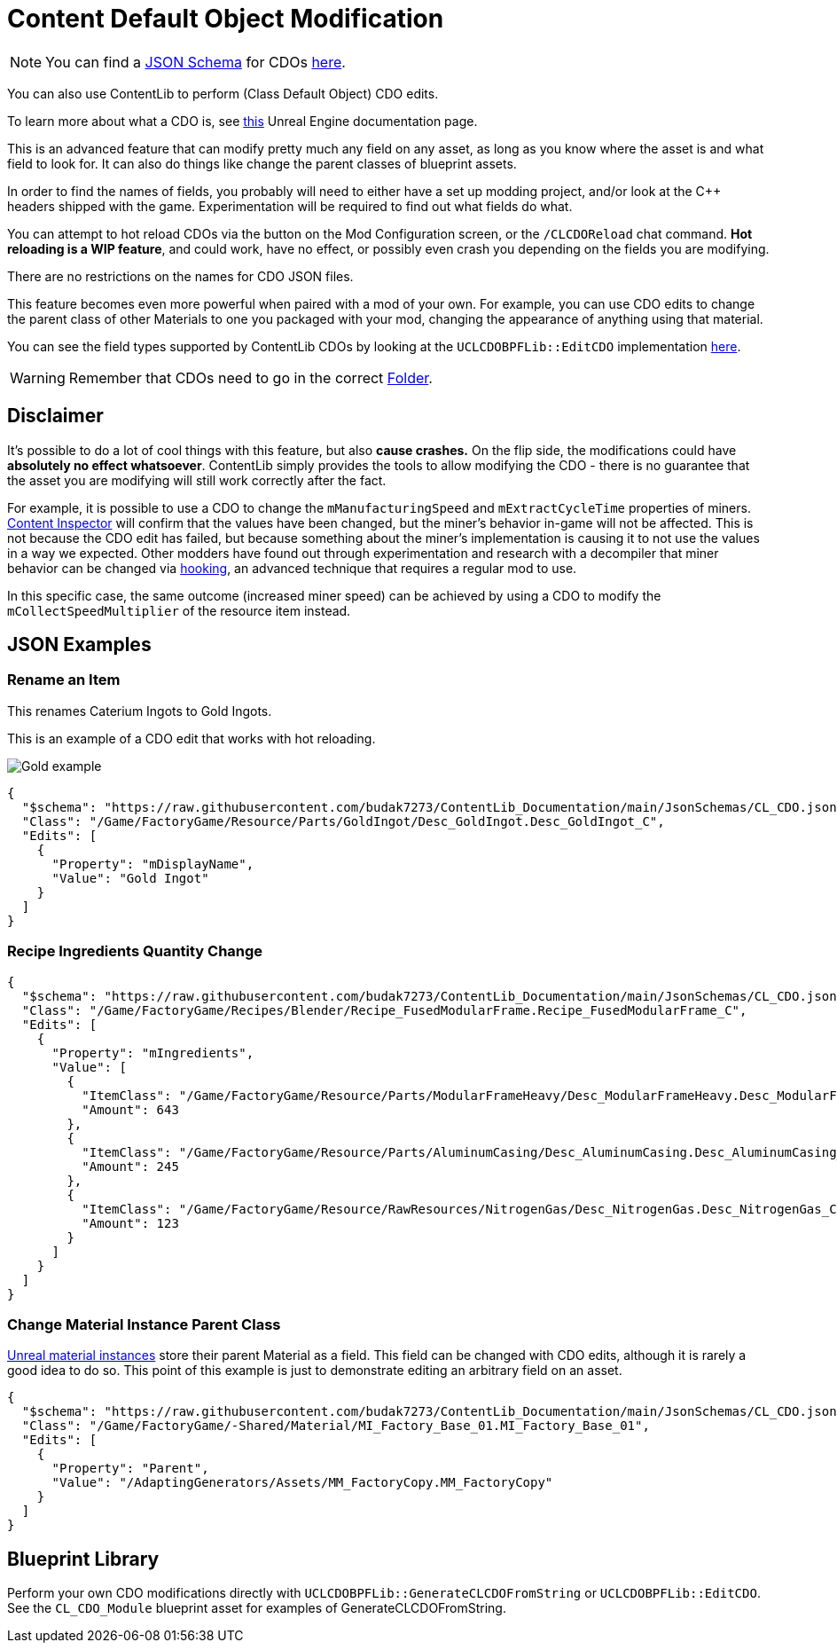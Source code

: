 = Content Default Object Modification

[NOTE]
====
You can find a xref:Reference/JsonSchema.adoc[JSON Schema] for CDOs
https://github.com/budak7273/ContentLib_Documentation/tree/main/JsonSchemas[here].
====

You can also use ContentLib to perform (Class Default Object) CDO edits.

To learn more about what a CDO is, see
https://docs.unrealengine.com/4.26/en-US/ProgrammingAndScripting/ProgrammingWithCPP/UnrealArchitecture/Objects/[this]
Unreal Engine documentation page.

This is an advanced feature that can modify pretty much any field on any asset,
as long as you know where the asset is and what field to look for.
It can also do things like change the parent classes of blueprint assets.

In order to find the names of fields,
you probably will need to either have a set up modding project,
and/or look at the C++ headers shipped with the game.
Experimentation will be required to find out what fields do what.

You can attempt to hot reload CDOs via the button on the Mod Configuration screen,
or the `/CLCDOReload` chat command.
*Hot reloading is a WIP feature*, and could work, have no effect,
or possibly even crash you depending on the fields you are modifying.

There are no restrictions on the names for CDO JSON files.

This feature becomes even more powerful when paired with a mod of your own.
For example, you can use CDO edits to change the parent class of other Materials to one you packaged with your mod,
changing the appearance of anything using that material.

You can see the field types supported by ContentLib CDOs
by looking at the `UCLCDOBPFLib::EditCDO` implementation
https://github.com/Nogg-aholic/ContentLib/blob/master/Source/ContentLib/Private/CLCDOBPFLib.cpp[here].

[WARNING]
====
Remember that CDOs need to go in the correct xref:BackgroundInfo/FolderNames.adoc[Folder].
====

== Disclaimer

It's possible to do a lot of cool things with this feature, but also *cause crashes.*
On the flip side, the modifications could have *absolutely no effect whatsoever*.
ContentLib simply provides the tools to allow modifying the CDO
- there is no guarantee that the asset you are modifying will still work correctly after the fact.

For example, it is possible to use a CDO
to change the `mManufacturingSpeed` and `mExtractCycleTime` properties of miners.
xref:Tutorials/ContentInspector.adoc[Content Inspector] will confirm that the values have been changed,
but the miner's behavior in-game will not be affected.
This is not because the CDO edit has failed,
but because something about the miner's implementation is causing it to not use the values in a way we expected.
Other modders have found out through experimentation and research with a decompiler
that miner behavior can be changed via
https://docs.ficsit.app/satisfactory-modding/latest/Development/Cpp/hooking.html[hooking],
an advanced technique that requires a regular mod to use.

In this specific case, the same outcome (increased miner speed)
can be achieved by using a CDO to modify the `mCollectSpeedMultiplier` of the resource item instead.

== JSON Examples

=== Rename an Item

This renames Caterium Ingots to Gold Ingots.

This is an example of a CDO edit that works with hot reloading.

image:https://i.imgur.com/FIyBHQB.png[Gold example]

```json
{
  "$schema": "https://raw.githubusercontent.com/budak7273/ContentLib_Documentation/main/JsonSchemas/CL_CDO.json",
  "Class": "/Game/FactoryGame/Resource/Parts/GoldIngot/Desc_GoldIngot.Desc_GoldIngot_C",
  "Edits": [
    {
      "Property": "mDisplayName",
      "Value": "Gold Ingot"
    }
  ]
}
```

=== Recipe Ingredients Quantity Change

```json
{
  "$schema": "https://raw.githubusercontent.com/budak7273/ContentLib_Documentation/main/JsonSchemas/CL_CDO.json",
  "Class": "/Game/FactoryGame/Recipes/Blender/Recipe_FusedModularFrame.Recipe_FusedModularFrame_C",
  "Edits": [
    {
      "Property": "mIngredients",
      "Value": [
        {
          "ItemClass": "/Game/FactoryGame/Resource/Parts/ModularFrameHeavy/Desc_ModularFrameHeavy.Desc_ModularFrameHeavy_C",
          "Amount": 643
        },
        {
          "ItemClass": "/Game/FactoryGame/Resource/Parts/AluminumCasing/Desc_AluminumCasing.Desc_AluminumCasing_C",
          "Amount": 245
        },
        {
          "ItemClass": "/Game/FactoryGame/Resource/RawResources/NitrogenGas/Desc_NitrogenGas.Desc_NitrogenGas_C",
          "Amount": 123
        }
      ]
    }
  ]
}
```

=== Change Material Instance Parent Class

https://docs.unrealengine.com/5.2/en-US/creating-and-using-material-instances-in-unreal-engine/[Unreal material instances]
store their parent Material as a field.
This field can be changed with CDO edits,
although it is rarely a good idea to do so.
This point of this example is just to demonstrate editing an arbitrary field on an asset.

```json
{
  "$schema": "https://raw.githubusercontent.com/budak7273/ContentLib_Documentation/main/JsonSchemas/CL_CDO.json",
  "Class": "/Game/FactoryGame/-Shared/Material/MI_Factory_Base_01.MI_Factory_Base_01",
  "Edits": [
    {
      "Property": "Parent",
      "Value": "/AdaptingGenerators/Assets/MM_FactoryCopy.MM_FactoryCopy"
    }
  ]
}
```

== Blueprint Library

Perform your own CDO modifications directly with `UCLCDOBPFLib::GenerateCLCDOFromString` or `UCLCDOBPFLib::EditCDO`. See the `CL_CDO_Module` blueprint asset for examples of GenerateCLCDOFromString.
